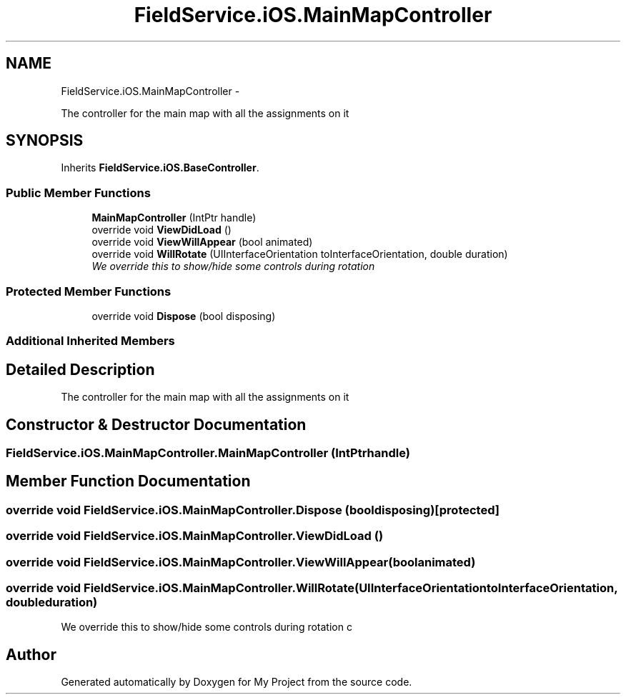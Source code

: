 .TH "FieldService.iOS.MainMapController" 3 "Tue Jul 1 2014" "My Project" \" -*- nroff -*-
.ad l
.nh
.SH NAME
FieldService.iOS.MainMapController \- 
.PP
The controller for the main map with all the assignments on it  

.SH SYNOPSIS
.br
.PP
.PP
Inherits \fBFieldService\&.iOS\&.BaseController\fP\&.
.SS "Public Member Functions"

.in +1c
.ti -1c
.RI "\fBMainMapController\fP (IntPtr handle)"
.br
.ti -1c
.RI "override void \fBViewDidLoad\fP ()"
.br
.ti -1c
.RI "override void \fBViewWillAppear\fP (bool animated)"
.br
.ti -1c
.RI "override void \fBWillRotate\fP (UIInterfaceOrientation toInterfaceOrientation, double duration)"
.br
.RI "\fIWe override this to show/hide some controls during rotation \fP"
.in -1c
.SS "Protected Member Functions"

.in +1c
.ti -1c
.RI "override void \fBDispose\fP (bool disposing)"
.br
.in -1c
.SS "Additional Inherited Members"
.SH "Detailed Description"
.PP 
The controller for the main map with all the assignments on it 


.SH "Constructor & Destructor Documentation"
.PP 
.SS "FieldService\&.iOS\&.MainMapController\&.MainMapController (IntPtrhandle)"

.SH "Member Function Documentation"
.PP 
.SS "override void FieldService\&.iOS\&.MainMapController\&.Dispose (booldisposing)\fC [protected]\fP"

.SS "override void FieldService\&.iOS\&.MainMapController\&.ViewDidLoad ()"

.SS "override void FieldService\&.iOS\&.MainMapController\&.ViewWillAppear (boolanimated)"

.SS "override void FieldService\&.iOS\&.MainMapController\&.WillRotate (UIInterfaceOrientationtoInterfaceOrientation, doubleduration)"

.PP
We override this to show/hide some controls during rotation c 

.SH "Author"
.PP 
Generated automatically by Doxygen for My Project from the source code\&.
